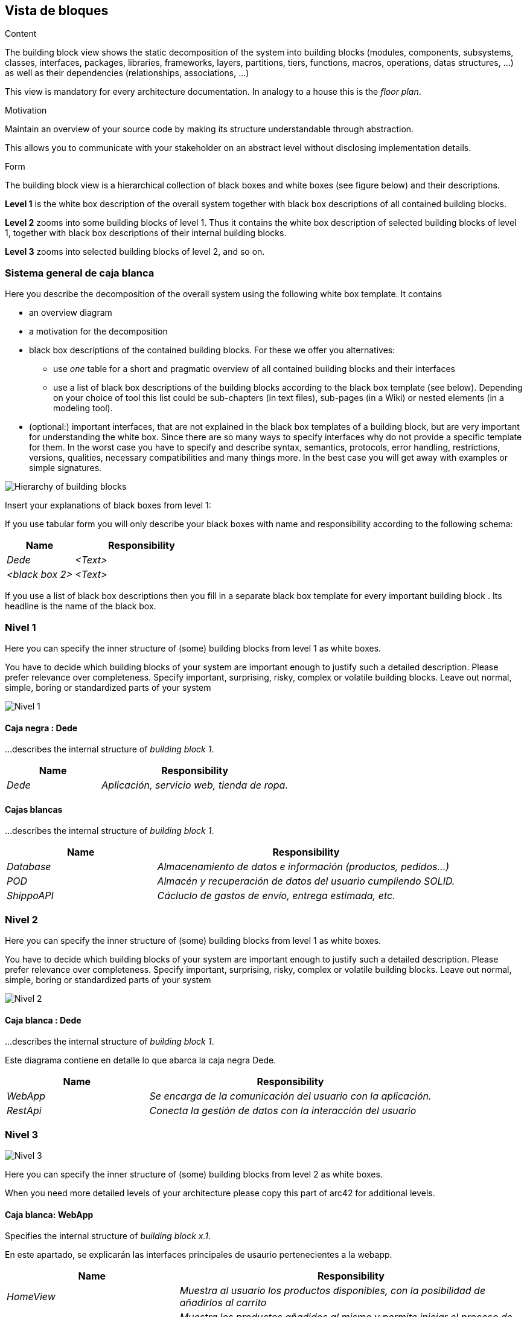 [[section-building-block-view]]


== Vista de bloques

[role="arc42help"]
****
.Content
The building block view shows the static decomposition of the system into building blocks (modules, components, subsystems, classes,
interfaces, packages, libraries, frameworks, layers, partitions, tiers, functions, macros, operations,
datas structures, ...) as well as their dependencies (relationships, associations, ...)

This view is mandatory for every architecture documentation.
In analogy to a house this is the _floor plan_.

.Motivation
Maintain an overview of your source code by making its structure understandable through
abstraction.

This allows you to communicate with your stakeholder on an abstract level without disclosing implementation details.

.Form
The building block view is a hierarchical collection of black boxes and white boxes
(see figure below) and their descriptions.


*Level 1* is the white box description of the overall system together with black
box descriptions of all contained building blocks.

*Level 2* zooms into some building blocks of level 1.
Thus it contains the white box description of selected building blocks of level 1, together with black box descriptions of their internal building blocks.


*Level 3* zooms into selected building blocks of level 2, and so on.
****

=== Sistema general de caja blanca

[role="arc42help"]
****
Here you describe the decomposition of the overall system using the following white box template. It contains

 * an overview diagram
 * a motivation for the decomposition
 * black box descriptions of the contained building blocks. For these we offer you alternatives:

   ** use _one_ table for a short and pragmatic overview of all contained building blocks and their interfaces
   ** use a list of black box descriptions of the building blocks according to the black box template (see below).
   Depending on your choice of tool this list could be sub-chapters (in text files), sub-pages (in a Wiki) or nested elements (in a modeling tool).


 * (optional:) important interfaces, that are not explained in the black box templates of a building block, but are very important for understanding the white box.
Since there are so many ways to specify interfaces why do not provide a specific template for them.
 In the worst case you have to specify and describe syntax, semantics, protocols, error handling,
 restrictions, versions, qualities, necessary compatibilities and many things more.
In the best case you will get away with examples or simple signatures.

****

image:ASW5.png["Hierarchy of building blocks"]


[role="arc42help"]
****
Insert your explanations of black boxes from level 1:

If you use tabular form you will only describe your black boxes with name and
responsibility according to the following schema:

[cols="1,2" options="header"]
|===
| **Name** | **Responsibility**
| _Dede_ | _<Text>_
| _<black box 2>_ | _<Text>_
|===



If you use a list of black box descriptions then you fill in a separate black box template for every important building block .
Its headline is the name of the black box.
****


=== Nivel 1

[role="arc42help"]
****
Here you can specify the inner structure of (some) building blocks from level 1 as white boxes.

You have to decide which building blocks of your system are important enough to justify such a detailed description.
Please prefer relevance over completeness. Specify important, surprising, risky, complex or volatile building blocks.
Leave out normal, simple, boring or standardized parts of your system
****
image:ASW5-1.png["Nivel 1"]

==== Caja negra : Dede


[role="arc42help"]
****
...describes the internal structure of _building block 1_.
****

[cols="1,2" options="header"]
|===
| **Name** | **Responsibility**
| _Dede_ | _Aplicación, servicio web, tienda de ropa._
|===


==== Cajas blancas 


[role="arc42help"]
****
...describes the internal structure of _building block 1_.
****

[cols="1,2" options="header"]
|===
| **Name** | **Responsibility**
| _Database_ | _Almacenamiento de datos e información (productos, pedidos...)_
| _POD_ | _Almacén y recuperación de datos del usuario cumpliendo SOLID._
| _ShippoAPI_ | _Cácluclo de gastos de envío, entrega estimada, etc._
|===



=== Nivel 2

[role="arc42help"]
****
Here you can specify the inner structure of (some) building blocks from level 1 as white boxes.

You have to decide which building blocks of your system are important enough to justify such a detailed description.
Please prefer relevance over completeness. Specify important, surprising, risky, complex or volatile building blocks.
Leave out normal, simple, boring or standardized parts of your system
****

image:ASW5-2.png["Nivel 2"]

==== Caja blanca : Dede


[role="arc42help"]
****
...describes the internal structure of _building block 1_.
****
Este diagrama contiene en detalle lo que abarca la caja negra Dede.

[cols="1,2" options="header"]
|===
| **Name** | **Responsibility**
| _WebApp_ | _Se encarga de la comunicación del usuario con la aplicación._
| _RestApi_ | _Conecta la gestión de datos con la interacción del usuario_
|===


=== Nivel 3

image:ASW5-3.png["Nivel 3"]

[role="arc42help"]
****
Here you can specify the inner structure of (some) building blocks from level 2 as white boxes.

When you need more detailed levels of your architecture please copy this
part of arc42 for additional levels.
****


==== Caja blanca: WebApp

[role="arc42help"]
****
Specifies the internal structure of _building block x.1_.
****
En este apartado, se explicarán las interfaces principales de usaurio pertenecientes a la webapp.
[cols="1,2" options="header"]
|===
| **Name** | **Responsibility**
| _HomeView_ | _Muestra al usuario los productos disponibles, con la posibilidad de añadirlos al carrito_
| _Carrito_ | _Muestra los productos añadidos al mismo y permite iniciar el proceso de compra_
| _Checkout_ | _Proceso de compra. Se conecta con el POD para utilizar una dirección de envío y con el OrderController para guardar el pedido en caso de que se realice con éxito_
| _Pedidos_ | _Vista en la que el usuario puede ver su historial de pedidos_
|===


==== Caja blanca: RestApi

Ahora, se desglosará el contenido de la restapi de la aplicación.

[cols="1,2" options="header"]
|===
| **Name** | **Responsibility**
| _ProductController_ | _Se comunica con la base de datos y se encarga de envíar y filtrar(en caso necesario) los productos de la home view_
| _OrderController_ | _Se encarga de almacenar aquellos pedidos finalizados por el usuario, además de la conexión con Shippo para calcular gastos de envío._
|===


==== Caja blanca: POD

Gestiona los datos del usuario con librerías y principios SOLID, utilizando el POD del usuario para obtener datos como su dirección.

==== Caja blanca: Database

Gestiona los datos persistentes de la aplicación: productos, pedidos, etc.

==== Caja blanca: ShippoAPI

Gestiona las transacciones relacionadas con los pedidos.